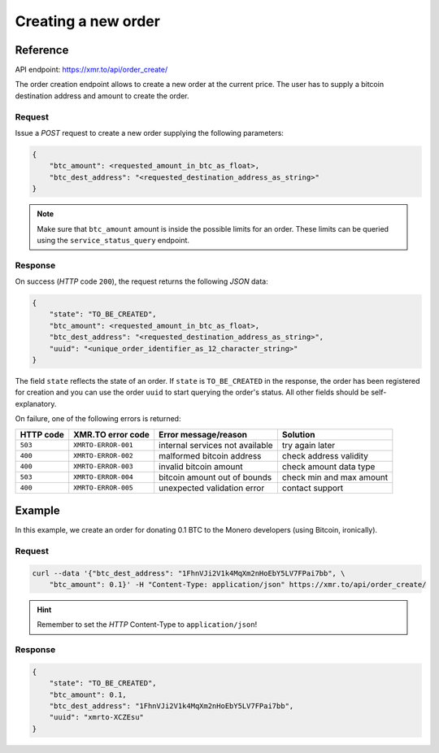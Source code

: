 Creating a new order
====================

Reference
---------

API endpoint: https://xmr.to/api/order_create/

The order creation endpoint allows to create a new order at the current price.
The user has to supply a bitcoin destination address and amount to create the order.

Request
~~~~~~~

Issue a `POST` request to create a new order supplying the following parameters:

.. sourcecode:: javascript

    {        
        "btc_amount": <requested_amount_in_btc_as_float>,
        "btc_dest_address": "<requested_destination_address_as_string>"
    }

.. note::
    Make sure that ``btc_amount`` amount is inside the possible limits for an order.
    These limits can be queried using the ``service_status_query`` endpoint.


Response
~~~~~~~~

On success (`HTTP` code ``200``), the request returns the following `JSON` data:

.. sourcecode:: javascript

    {
        "state": "TO_BE_CREATED",
        "btc_amount": <requested_amount_in_btc_as_float>,
        "btc_dest_address": "<requested_destination_address_as_string>",
        "uuid": "<unique_order_identifier_as_12_character_string>"
    }

The field ``state`` reflects the state of an order. If ``state`` is ``TO_BE_CREATED`` in the
response, the order has been registered for creation and you can use the order ``uuid`` 
to start querying the order's status. All other fields should be self-explanatory.

On failure, one of the following errors is returned:

=========   ===================     ================================    ================
HTTP code   XMR.TO error code       Error message/reason                Solution
=========   ===================     ================================    ================
``503``     ``XMRTO-ERROR-001``     internal services not available     try again later
``400``     ``XMRTO-ERROR-002``     malformed bitcoin address           check address validity
``400``     ``XMRTO-ERROR-003``     invalid bitcoin amount              check amount data type
``503``     ``XMRTO-ERROR-004``     bitcoin amount out of bounds        check min and max amount
``400``     ``XMRTO-ERROR-005``     unexpected validation error         contact support
=========   ===================     ================================    ================



Example
-------

In this example, we create an order for donating 0.1 BTC to the Monero developers (using Bitcoin, ironically).

Request
~~~~~~~

.. sourcecode:: bash

    curl --data '{"btc_dest_address": "1FhnVJi2V1k4MqXm2nHoEbY5LV7FPai7bb", \
        "btc_amount": 0.1}' -H "Content-Type: application/json" https://xmr.to/api/order_create/

.. hint::
    Remember to set the `HTTP` Content-Type to ``application/json``!


Response
~~~~~~~~

.. sourcecode:: javascript

    {
        "state": "TO_BE_CREATED",
        "btc_amount": 0.1,
        "btc_dest_address": "1FhnVJi2V1k4MqXm2nHoEbY5LV7FPai7bb",
        "uuid": "xmrto-XCZEsu"
    }

